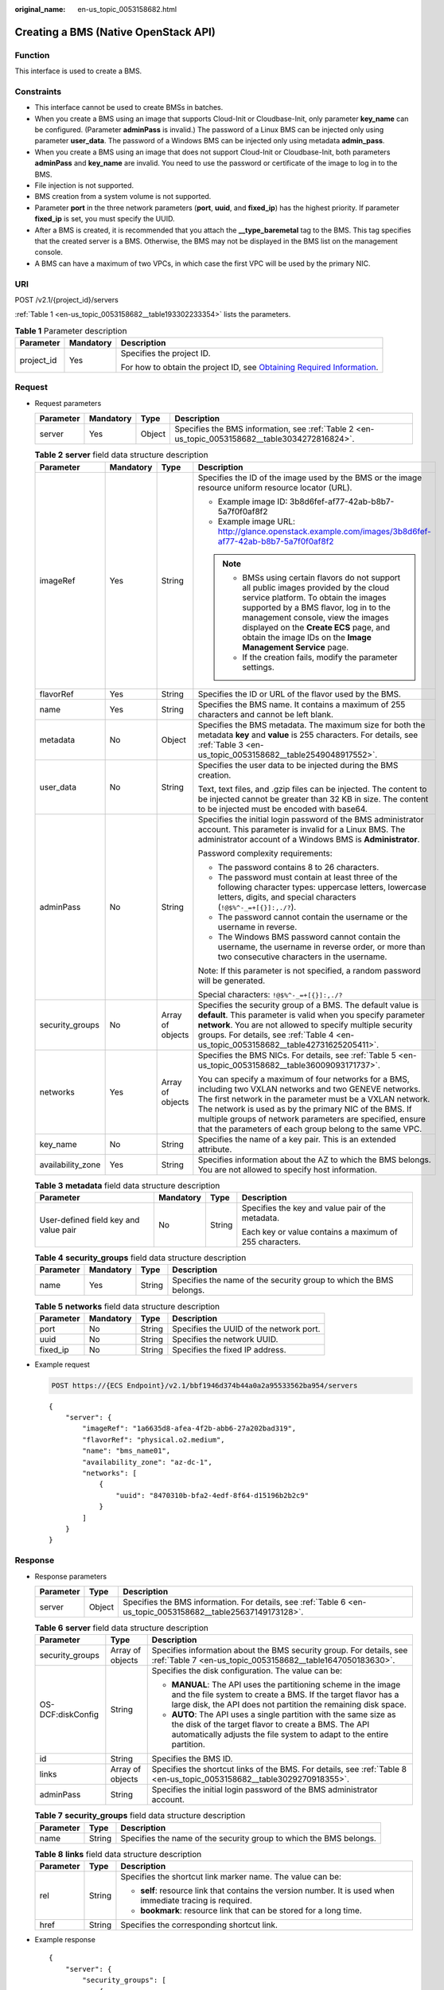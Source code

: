 :original_name: en-us_topic_0053158682.html

.. _en-us_topic_0053158682:

Creating a BMS (Native OpenStack API)
=====================================

Function
--------

This interface is used to create a BMS.

Constraints
-----------

-  This interface cannot be used to create BMSs in batches.
-  When you create a BMS using an image that supports Cloud-Init or Cloudbase-Init, only parameter **key_name** can be configured. (Parameter **adminPass** is invalid.) The password of a Linux BMS can be injected only using parameter **user_data**. The password of a Windows BMS can be injected only using metadata **admin_pass**.
-  When you create a BMS using an image that does not support Cloud-Init or Cloudbase-Init, both parameters **adminPass** and **key_name** are invalid. You need to use the password or certificate of the image to log in to the BMS.
-  File injection is not supported.
-  BMS creation from a system volume is not supported.
-  Parameter **port** in the three network parameters (**port**, **uuid**, and **fixed_ip**) has the highest priority. If parameter **fixed_ip** is set, you must specify the UUID.
-  After a BMS is created, it is recommended that you attach the **\__type_baremetal** tag to the BMS. This tag specifies that the created server is a BMS. Otherwise, the BMS may not be displayed in the BMS list on the management console.
-  A BMS can have a maximum of two VPCs, in which case the first VPC will be used by the primary NIC.

URI
---

POST /v2.1/{project_id}/servers

:ref:`Table 1 <en-us_topic_0053158682__table193302233354>` lists the parameters.

.. _en-us_topic_0053158682__table193302233354:

.. table:: **Table 1** Parameter description

   +-----------------------+-----------------------+-------------------------------------------------------------------------------------------------------------------------------------------------------+
   | Parameter             | Mandatory             | Description                                                                                                                                           |
   +=======================+=======================+=======================================================================================================================================================+
   | project_id            | Yes                   | Specifies the project ID.                                                                                                                             |
   |                       |                       |                                                                                                                                                       |
   |                       |                       | For how to obtain the project ID, see `Obtaining Required Information <https://docs.otc.t-systems.com/en-us/api/apiug/apig-en-api-180328009.html>`__. |
   +-----------------------+-----------------------+-------------------------------------------------------------------------------------------------------------------------------------------------------+

Request
-------

-  Request parameters

   +-----------+-----------+--------+-------------------------------------------------------------------------------------------------+
   | Parameter | Mandatory | Type   | Description                                                                                     |
   +===========+===========+========+=================================================================================================+
   | server    | Yes       | Object | Specifies the BMS information, see :ref:`Table 2 <en-us_topic_0053158682__table3034272816824>`. |
   +-----------+-----------+--------+-------------------------------------------------------------------------------------------------+

   .. _en-us_topic_0053158682__table3034272816824:

   .. table:: **Table 2** **server** field data structure description

      +-------------------+-----------------+------------------+--------------------------------------------------------------------------------------------------------------------------------------------------------------------------------------------------------------------------------------------------------------------------------------------------------------------------------------------------------+
      | Parameter         | Mandatory       | Type             | Description                                                                                                                                                                                                                                                                                                                                            |
      +===================+=================+==================+========================================================================================================================================================================================================================================================================================================================================================+
      | imageRef          | Yes             | String           | Specifies the ID of the image used by the BMS or the image resource uniform resource locator (URL).                                                                                                                                                                                                                                                    |
      |                   |                 |                  |                                                                                                                                                                                                                                                                                                                                                        |
      |                   |                 |                  | -  Example image ID: 3b8d6fef-af77-42ab-b8b7-5a7f0f0af8f2                                                                                                                                                                                                                                                                                              |
      |                   |                 |                  | -  Example image URL: http://glance.openstack.example.com/images/3b8d6fef-af77-42ab-b8b7-5a7f0f0af8f2                                                                                                                                                                                                                                                  |
      |                   |                 |                  |                                                                                                                                                                                                                                                                                                                                                        |
      |                   |                 |                  | .. note::                                                                                                                                                                                                                                                                                                                                              |
      |                   |                 |                  |                                                                                                                                                                                                                                                                                                                                                        |
      |                   |                 |                  |    -  BMSs using certain flavors do not support all public images provided by the cloud service platform. To obtain the images supported by a BMS flavor, log in to the management console, view the images displayed on the **Create ECS** page, and obtain the image IDs on the **Image Management Service** page.                                   |
      |                   |                 |                  |    -  If the creation fails, modify the parameter settings.                                                                                                                                                                                                                                                                                            |
      +-------------------+-----------------+------------------+--------------------------------------------------------------------------------------------------------------------------------------------------------------------------------------------------------------------------------------------------------------------------------------------------------------------------------------------------------+
      | flavorRef         | Yes             | String           | Specifies the ID or URL of the flavor used by the BMS.                                                                                                                                                                                                                                                                                                 |
      +-------------------+-----------------+------------------+--------------------------------------------------------------------------------------------------------------------------------------------------------------------------------------------------------------------------------------------------------------------------------------------------------------------------------------------------------+
      | name              | Yes             | String           | Specifies the BMS name. It contains a maximum of 255 characters and cannot be left blank.                                                                                                                                                                                                                                                              |
      +-------------------+-----------------+------------------+--------------------------------------------------------------------------------------------------------------------------------------------------------------------------------------------------------------------------------------------------------------------------------------------------------------------------------------------------------+
      | metadata          | No              | Object           | Specifies the BMS metadata. The maximum size for both the metadata **key** and **value** is 255 characters. For details, see :ref:`Table 3 <en-us_topic_0053158682__table2549048917552>`.                                                                                                                                                              |
      +-------------------+-----------------+------------------+--------------------------------------------------------------------------------------------------------------------------------------------------------------------------------------------------------------------------------------------------------------------------------------------------------------------------------------------------------+
      | user_data         | No              | String           | Specifies the user data to be injected during the BMS creation.                                                                                                                                                                                                                                                                                        |
      |                   |                 |                  |                                                                                                                                                                                                                                                                                                                                                        |
      |                   |                 |                  | Text, text files, and .gzip files can be injected. The content to be injected cannot be greater than 32 KB in size. The content to be injected must be encoded with base64.                                                                                                                                                                            |
      +-------------------+-----------------+------------------+--------------------------------------------------------------------------------------------------------------------------------------------------------------------------------------------------------------------------------------------------------------------------------------------------------------------------------------------------------+
      | adminPass         | No              | String           | Specifies the initial login password of the BMS administrator account. This parameter is invalid for a Linux BMS. The administrator account of a Windows BMS is **Administrator**.                                                                                                                                                                     |
      |                   |                 |                  |                                                                                                                                                                                                                                                                                                                                                        |
      |                   |                 |                  | Password complexity requirements:                                                                                                                                                                                                                                                                                                                      |
      |                   |                 |                  |                                                                                                                                                                                                                                                                                                                                                        |
      |                   |                 |                  | -  The password contains 8 to 26 characters.                                                                                                                                                                                                                                                                                                           |
      |                   |                 |                  | -  The password must contain at least three of the following character types: uppercase letters, lowercase letters, digits, and special characters (``!@$%^-_=+[{}]:,./?``).                                                                                                                                                                           |
      |                   |                 |                  | -  The password cannot contain the username or the username in reverse.                                                                                                                                                                                                                                                                                |
      |                   |                 |                  | -  The Windows BMS password cannot contain the username, the username in reverse order, or more than two consecutive characters in the username.                                                                                                                                                                                                       |
      |                   |                 |                  |                                                                                                                                                                                                                                                                                                                                                        |
      |                   |                 |                  | Note: If this parameter is not specified, a random password will be generated.                                                                                                                                                                                                                                                                         |
      |                   |                 |                  |                                                                                                                                                                                                                                                                                                                                                        |
      |                   |                 |                  | Special characters: ``!@$%^-_=+[{}]:,./?``                                                                                                                                                                                                                                                                                                             |
      +-------------------+-----------------+------------------+--------------------------------------------------------------------------------------------------------------------------------------------------------------------------------------------------------------------------------------------------------------------------------------------------------------------------------------------------------+
      | security_groups   | No              | Array of objects | Specifies the security group of a BMS. The default value is **default**. This parameter is valid when you specify parameter **network**. You are not allowed to specify multiple security groups. For details, see :ref:`Table 4 <en-us_topic_0053158682__table42731625205411>`.                                                                       |
      +-------------------+-----------------+------------------+--------------------------------------------------------------------------------------------------------------------------------------------------------------------------------------------------------------------------------------------------------------------------------------------------------------------------------------------------------+
      | networks          | Yes             | Array of objects | Specifies the BMS NICs. For details, see :ref:`Table 5 <en-us_topic_0053158682__table36009093171737>`.                                                                                                                                                                                                                                                 |
      |                   |                 |                  |                                                                                                                                                                                                                                                                                                                                                        |
      |                   |                 |                  | You can specify a maximum of four networks for a BMS, including two VXLAN networks and two GENEVE networks. The first network in the parameter must be a VXLAN network. The network is used as by the primary NIC of the BMS. If multiple groups of network parameters are specified, ensure that the parameters of each group belong to the same VPC. |
      +-------------------+-----------------+------------------+--------------------------------------------------------------------------------------------------------------------------------------------------------------------------------------------------------------------------------------------------------------------------------------------------------------------------------------------------------+
      | key_name          | No              | String           | Specifies the name of a key pair. This is an extended attribute.                                                                                                                                                                                                                                                                                       |
      +-------------------+-----------------+------------------+--------------------------------------------------------------------------------------------------------------------------------------------------------------------------------------------------------------------------------------------------------------------------------------------------------------------------------------------------------+
      | availability_zone | Yes             | String           | Specifies information about the AZ to which the BMS belongs. You are not allowed to specify host information.                                                                                                                                                                                                                                          |
      +-------------------+-----------------+------------------+--------------------------------------------------------------------------------------------------------------------------------------------------------------------------------------------------------------------------------------------------------------------------------------------------------------------------------------------------------+

   .. _en-us_topic_0053158682__table2549048917552:

   .. table:: **Table 3** **metadata** field data structure description

      +---------------------------------------+-----------------+-----------------+---------------------------------------------------------+
      | Parameter                             | Mandatory       | Type            | Description                                             |
      +=======================================+=================+=================+=========================================================+
      | User-defined field key and value pair | No              | String          | Specifies the key and value pair of the metadata.       |
      |                                       |                 |                 |                                                         |
      |                                       |                 |                 | Each key or value contains a maximum of 255 characters. |
      +---------------------------------------+-----------------+-----------------+---------------------------------------------------------+

   .. _en-us_topic_0053158682__table42731625205411:

   .. table:: **Table 4** **security_groups** field data structure description

      +-----------+-----------+--------+--------------------------------------------------------------------+
      | Parameter | Mandatory | Type   | Description                                                        |
      +===========+===========+========+====================================================================+
      | name      | Yes       | String | Specifies the name of the security group to which the BMS belongs. |
      +-----------+-----------+--------+--------------------------------------------------------------------+

   .. _en-us_topic_0053158682__table36009093171737:

   .. table:: **Table 5** **networks** field data structure description

      ========= ========= ====== =======================================
      Parameter Mandatory Type   Description
      ========= ========= ====== =======================================
      port      No        String Specifies the UUID of the network port.
      uuid      No        String Specifies the network UUID.
      fixed_ip  No        String Specifies the fixed IP address.
      ========= ========= ====== =======================================

-  Example request

   .. code-block:: text

      POST https://{ECS Endpoint}/v2.1/bbf1946d374b44a0a2a95533562ba954/servers

   ::

      {
          "server": {
              "imageRef": "1a6635d8-afea-4f2b-abb6-27a202bad319",
              "flavorRef": "physical.o2.medium",
              "name": "bms_name01",
              "availability_zone": "az-dc-1",
              "networks": [
                  {
                      "uuid": "8470310b-bfa2-4edf-8f64-d15196b2b2c9"
                  }
              ]
          }
      }

Response
--------

-  Response parameters

   +-----------+--------+---------------------------------------------------------------------------------------------------------------+
   | Parameter | Type   | Description                                                                                                   |
   +===========+========+===============================================================================================================+
   | server    | Object | Specifies the BMS information. For details, see :ref:`Table 6 <en-us_topic_0053158682__table25637149173128>`. |
   +-----------+--------+---------------------------------------------------------------------------------------------------------------+

   .. _en-us_topic_0053158682__table25637149173128:

   .. table:: **Table 6** **server** field data structure description

      +-----------------------+-----------------------+---------------------------------------------------------------------------------------------------------------------------------------------------------------------------------------------------+
      | Parameter             | Type                  | Description                                                                                                                                                                                       |
      +=======================+=======================+===================================================================================================================================================================================================+
      | security_groups       | Array of objects      | Specifies information about the BMS security group. For details, see :ref:`Table 7 <en-us_topic_0053158682__table1647050183630>`.                                                                 |
      +-----------------------+-----------------------+---------------------------------------------------------------------------------------------------------------------------------------------------------------------------------------------------+
      | OS-DCF:diskConfig     | String                | Specifies the disk configuration. The value can be:                                                                                                                                               |
      |                       |                       |                                                                                                                                                                                                   |
      |                       |                       | -  **MANUAL**: The API uses the partitioning scheme in the image and the file system to create a BMS. If the target flavor has a large disk, the API does not partition the remaining disk space. |
      |                       |                       | -  **AUTO**: The API uses a single partition with the same size as the disk of the target flavor to create a BMS. The API automatically adjusts the file system to adapt to the entire partition. |
      +-----------------------+-----------------------+---------------------------------------------------------------------------------------------------------------------------------------------------------------------------------------------------+
      | id                    | String                | Specifies the BMS ID.                                                                                                                                                                             |
      +-----------------------+-----------------------+---------------------------------------------------------------------------------------------------------------------------------------------------------------------------------------------------+
      | links                 | Array of objects      | Specifies the shortcut links of the BMS. For details, see :ref:`Table 8 <en-us_topic_0053158682__table3029270918355>`.                                                                            |
      +-----------------------+-----------------------+---------------------------------------------------------------------------------------------------------------------------------------------------------------------------------------------------+
      | adminPass             | String                | Specifies the initial login password of the BMS administrator account.                                                                                                                            |
      +-----------------------+-----------------------+---------------------------------------------------------------------------------------------------------------------------------------------------------------------------------------------------+

   .. _en-us_topic_0053158682__table1647050183630:

   .. table:: **Table 7** **security_groups** field data structure description

      +-----------+--------+--------------------------------------------------------------------+
      | Parameter | Type   | Description                                                        |
      +===========+========+====================================================================+
      | name      | String | Specifies the name of the security group to which the BMS belongs. |
      +-----------+--------+--------------------------------------------------------------------+

   .. _en-us_topic_0053158682__table3029270918355:

   .. table:: **Table 8** **links** field data structure description

      +-----------------------+-----------------------+-------------------------------------------------------------------------------------------------------------+
      | Parameter             | Type                  | Description                                                                                                 |
      +=======================+=======================+=============================================================================================================+
      | rel                   | String                | Specifies the shortcut link marker name. The value can be:                                                  |
      |                       |                       |                                                                                                             |
      |                       |                       | -  **self**: resource link that contains the version number. It is used when immediate tracing is required. |
      |                       |                       | -  **bookmark**: resource link that can be stored for a long time.                                          |
      +-----------------------+-----------------------+-------------------------------------------------------------------------------------------------------------+
      | href                  | String                | Specifies the corresponding shortcut link.                                                                  |
      +-----------------------+-----------------------+-------------------------------------------------------------------------------------------------------------+

-  Example response

   ::

      {
          "server": {
              "security_groups": [
                  {
                      "name": "default"
                  }
              ],
              "OS-DCF:diskConfig": "MANUAL",
              "links": [
                  {
                      "rel": "self",
                      "href": "https://openstack.example.com/v2/c685484a8cc2416b97260938705deb65/servers/9ab74d89-61e7-4259-8546-465fdebe4944"
                  },
                  {
                      "rel": "bookmark",
                      "href": "https://openstack.example.com/c685484a8cc2416b97260938705deb65/servers/9ab74d89-61e7-4259-8546-465fdebe4944"
                  }
              ],
              "id": "9ab74d89-61e7-4259-8546-465fdebe4944",
              "adminPass": "RjdD3h8U2DBe"
          }
      }

Returned Values
---------------

Normal values

=============== ============================================
Returned Values Description
=============== ============================================
200             The request has been successfully processed.
=============== ============================================

For details about other returned values, see :ref:`Status Codes <en-us_topic_0053158690>`.

Error Codes
-----------

See :ref:`Error Codes <en-us_topic_0107541808>`.
